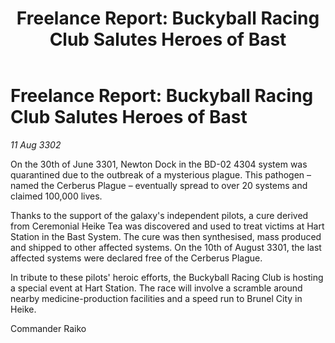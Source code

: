 :PROPERTIES:
:ID:       c2677edb-fa85-4538-ad87-9e903ac72657
:END:
#+title: Freelance Report: Buckyball Racing Club Salutes Heroes of Bast
#+filetags: :3301:3302:galnet:

* Freelance Report: Buckyball Racing Club Salutes Heroes of Bast

/11 Aug 3302/

On the 30th of June 3301, Newton Dock in the BD-02 4304 system was quarantined due to the outbreak of a mysterious plague. This pathogen – named the Cerberus Plague – eventually spread to over 20 systems and claimed 100,000 lives. 

Thanks to the support of the galaxy's independent pilots, a cure derived from Ceremonial Heike Tea was discovered and used to treat victims at Hart Station in the Bast System. The cure was then synthesised, mass produced and shipped to other affected systems. On the 10th of August 3301, the last affected systems were declared free of the Cerberus Plague. 

In tribute to these pilots' heroic efforts, the Buckyball Racing Club is hosting a special event at Hart Station. The race will involve a scramble around nearby medicine-production facilities and a speed run to Brunel City in Heike. 

Commander Raiko
